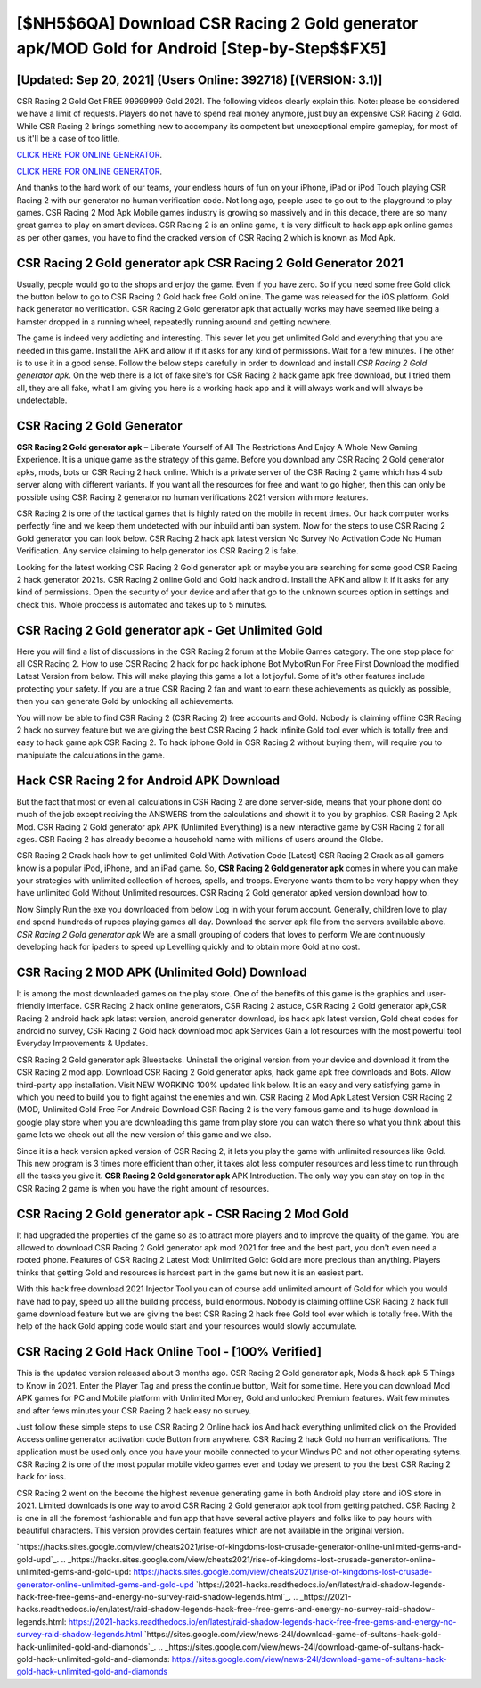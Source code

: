 [$NH5$6QA] Download CSR Racing 2 Gold generator apk/MOD Gold for Android [Step-by-Step$$FX5]
=========

[Updated: Sep 20, 2021] (Users Online: 392718) [(VERSION: 3.1)]
---------

CSR Racing 2 Gold Get FREE 99999999 Gold 2021. The following videos clearly explain this. Note: please be considered we have a limit of requests. Players do not have to spend real money anymore, just buy an expensive CSR Racing 2 Gold.  While CSR Racing 2 brings something new to accompany its competent but unexceptional empire gameplay, for most of us it'll be a case of too little.

`CLICK HERE FOR ONLINE GENERATOR`_.

.. _CLICK HERE FOR ONLINE GENERATOR: http://livedld.xyz/8f0cded

`CLICK HERE FOR ONLINE GENERATOR`_.

.. _CLICK HERE FOR ONLINE GENERATOR: http://livedld.xyz/8f0cded

And thanks to the hard work of our teams, your endless hours of fun on your iPhone, iPad or iPod Touch playing CSR Racing 2 with our generator no human verification code. Not long ago, people used to go out to the playground to play games.  CSR Racing 2 Mod Apk Mobile games industry is growing so massively and in this decade, there are so many great games to play on smart devices. CSR Racing 2 is an online game, it is very difficult to hack app apk online games as per other games, you have to find the cracked version of CSR Racing 2 which is known as Mod Apk.

CSR Racing 2 Gold generator apk CSR Racing 2 Gold Generator 2021
---------

Usually, people would go to the shops and enjoy the game.  Even if you have zero. So if you need some free Gold click the button below to go to CSR Racing 2 Gold hack free Gold online.  The game was released for the iOS platform. Gold hack generator no verification.   CSR Racing 2 Gold generator apk that actually works may have seemed like being a hamster dropped in a running wheel, repeatedly running around and getting nowhere.

The game is indeed very addicting and interesting.  This sever let you get unlimited Gold and everything that you are needed in this game.  Install the APK and allow it if it asks for any kind of permissions. Wait for a few minutes. The other is to use it in a good sense.  Follow the below steps carefully in order to download and install *CSR Racing 2 Gold generator apk*.  On the web there is a lot of fake site's for CSR Racing 2 hack game apk free download, but I tried them all, they are all fake, what I am giving you here is a working hack app and it will always work and will always be undetectable.


CSR Racing 2 Gold Generator
---------

**CSR Racing 2 Gold generator apk** – Liberate Yourself of All The Restrictions And Enjoy A Whole New Gaming Experience. It is a unique game as the strategy of this game.  Before you download any CSR Racing 2 Gold generator apks, mods, bots or CSR Racing 2 hack online. Which is a private server of the CSR Racing 2 game which has 4 sub server along with different variants.  If you want all the resources for free and want to go higher, then this can only be possible using CSR Racing 2 generator no human verifications 2021 version with more features.

CSR Racing 2 is one of the tactical games that is highly rated on the mobile in recent times.  Our hack computer works perfectly fine and we keep them undetected with our inbuild anti ban system.  Now for the steps to use CSR Racing 2 Gold generator you can look below.  CSR Racing 2 hack apk latest version No Survey No Activation Code No Human Verification.  Any service claiming to help generator ios CSR Racing 2 is fake.

Looking for the latest working CSR Racing 2 Gold generator apk or maybe you are searching for some good CSR Racing 2 hack generator 2021s.  CSR Racing 2 online Gold and Gold hack android.  Install the APK and allow it if it asks for any kind of permissions.  Open the security of your device and after that go to the unknown sources option in settings and check this.  Whole proccess is automated and takes up to 5 minutes.

CSR Racing 2 Gold generator apk - Get Unlimited Gold
---------

Here you will find a list of discussions in the CSR Racing 2 forum at the Mobile Games category.  The one stop place for all CSR Racing 2. How to use CSR Racing 2 hack for pc hack iphone Bot MybotRun For Free First Download the modified Latest Version from below.  This will make playing this game a lot a lot joyful.  Some of it's other features include protecting your safety.  If you are a true CSR Racing 2 fan and want to earn these achievements as quickly as possible, then you can generate Gold by unlocking all achievements.

You will now be able to find CSR Racing 2 (CSR Racing 2) free accounts and Gold.  Nobody is claiming offline CSR Racing 2 hack no survey feature but we are giving the best CSR Racing 2 hack infinite Gold tool ever which is totally free and easy to hack game apk CSR Racing 2. To hack iphone Gold in CSR Racing 2 without buying them, will require you to manipulate the calculations in the game.

Hack CSR Racing 2 for Android APK Download
---------

But the fact that most or even all calculations in CSR Racing 2 are done server-side, means that your phone dont do much of the job except reciving the ANSWERS from the calculations and showit it to you by graphics. CSR Racing 2 Apk Mod.  CSR Racing 2 Gold generator apk APK (Unlimited Everything) is a new interactive game by CSR Racing 2 for all ages.  CSR Racing 2 has already become a household name with millions of users around the Globe.

CSR Racing 2 Crack hack how to get unlimited Gold With Activation Code [Latest] CSR Racing 2 Crack as all gamers know is a popular iPod, iPhone, and an iPad game.  So, **CSR Racing 2 Gold generator apk** comes in where you can make your strategies with unlimited collection of heroes, spells, and troops.  Everyone wants them to be very happy when they have unlimited Gold Without Unlimited resources.  CSR Racing 2 Gold generator apked version download how to.

Now Simply Run the exe you downloaded from below Log in with your forum account. Generally, children love to play and spend hundreds of rupees playing games all day. Download the server apk file from the servers available above.  *CSR Racing 2 Gold generator apk* We are a small grouping of coders that loves to perform We are continuously developing hack for ipaders to speed up Levelling quickly and to obtain more Gold at no cost.

CSR Racing 2 MOD APK (Unlimited Gold) Download
---------

It is among the most downloaded games on the play store.  One of the benefits of this game is the graphics and user-friendly interface.  CSR Racing 2 hack online generators, CSR Racing 2 astuce, CSR Racing 2 Gold generator apk,CSR Racing 2 android hack apk latest version, android generator download, ios hack apk latest version, Gold cheat codes for android no survey, CSR Racing 2 Gold hack download mod apk Services Gain a lot resources with the most powerful tool Everyday Improvements & Updates.

CSR Racing 2 Gold generator apk Bluestacks. Uninstall the original version from your device and download it from the CSR Racing 2 mod app.  Download CSR Racing 2 Gold generator apks, hack game apk free downloads and Bots.  Allow third-party app installation.  Visit NEW WORKING 100% updated link below. It is an easy and very satisfying game in which you need to build you to fight against the enemies and win. CSR Racing 2 Mod Apk Latest Version CSR Racing 2 (MOD, Unlimited Gold Free For Android Download CSR Racing 2 is the very famous game and its huge download in google play store when you are downloading this game from play store you can watch there so what you think about this game lets we check out all the new version of this game and we also.

Since it is a hack version apked version of CSR Racing 2, it lets you play the game with unlimited resources like Gold.  This new program is 3 times more efficient than other, it takes alot less computer resources and less time to run through all the tasks you give it. **CSR Racing 2 Gold generator apk** APK Introduction.  The only way you can stay on top in the CSR Racing 2 game is when you have the right amount of resources.

CSR Racing 2 Gold generator apk - CSR Racing 2 Mod Gold
---------

It had upgraded the properties of the game so as to attract more players and to improve the quality of the game. You are allowed to download CSR Racing 2 Gold generator apk mod 2021 for free and the best part, you don't even need a rooted phone.  Features of CSR Racing 2 Latest Mod: Unlimited Gold: Gold are more precious than anything.  Players thinks that getting Gold and resources is hardest part in the game but now it is an easiest part.

With this hack free download 2021 Injector Tool you can of course add unlimited amount of Gold for which you would have had to pay, speed up all the building process, build enormous. Nobody is claiming offline CSR Racing 2 hack full game download feature but we are giving the best CSR Racing 2 hack free Gold tool ever which is totally free. With the help of the hack Gold apping code would start and your resources would slowly accumulate.

CSR Racing 2 Gold Hack Online Tool - [100% Verified]
---------

This is the updated version released about 3 months ago.  CSR Racing 2 Gold generator apk, Mods & hack apk 5 Things to Know in 2021.  Enter the Player Tag and press the continue button, Wait for some time. Here you can download Mod APK games for PC and Mobile platform with Unlimited Money, Gold and unlocked Premium features.  Wait few minutes and after fews minutes your CSR Racing 2 hack easy no survey.

Just follow these simple steps to use CSR Racing 2 Online hack ios And hack everything unlimited click on the Provided Access online generator activation code Button from anywhere.  CSR Racing 2 hack Gold no human verifications.  The application must be used only once you have your mobile connected to your Windws PC and not other operating sytems.  CSR Racing 2 is one of the most popular mobile video games ever and today we present to you the best CSR Racing 2 hack for ioss.

CSR Racing 2 went on the become the highest revenue generating game in both Android play store and iOS store in 2021. Limited downloads is one way to avoid CSR Racing 2 Gold generator apk tool from getting patched.  CSR Racing 2 is one in all the foremost fashionable and fun app that have several active players and folks like to pay hours with beautiful characters.  This version provides certain features which are not available in the original version.

`https://hacks.sites.google.com/view/cheats2021/rise-of-kingdoms-lost-crusade-generator-online-unlimited-gems-and-gold-upd`_.
.. _https://hacks.sites.google.com/view/cheats2021/rise-of-kingdoms-lost-crusade-generator-online-unlimited-gems-and-gold-upd: https://hacks.sites.google.com/view/cheats2021/rise-of-kingdoms-lost-crusade-generator-online-unlimited-gems-and-gold-upd
`https://2021-hacks.readthedocs.io/en/latest/raid-shadow-legends-hack-free-free-gems-and-energy-no-survey-raid-shadow-legends.html`_.
.. _https://2021-hacks.readthedocs.io/en/latest/raid-shadow-legends-hack-free-free-gems-and-energy-no-survey-raid-shadow-legends.html: https://2021-hacks.readthedocs.io/en/latest/raid-shadow-legends-hack-free-free-gems-and-energy-no-survey-raid-shadow-legends.html
`https://sites.google.com/view/news-24l/download-game-of-sultans-hack-gold-hack-unlimited-gold-and-diamonds`_.
.. _https://sites.google.com/view/news-24l/download-game-of-sultans-hack-gold-hack-unlimited-gold-and-diamonds: https://sites.google.com/view/news-24l/download-game-of-sultans-hack-gold-hack-unlimited-gold-and-diamonds